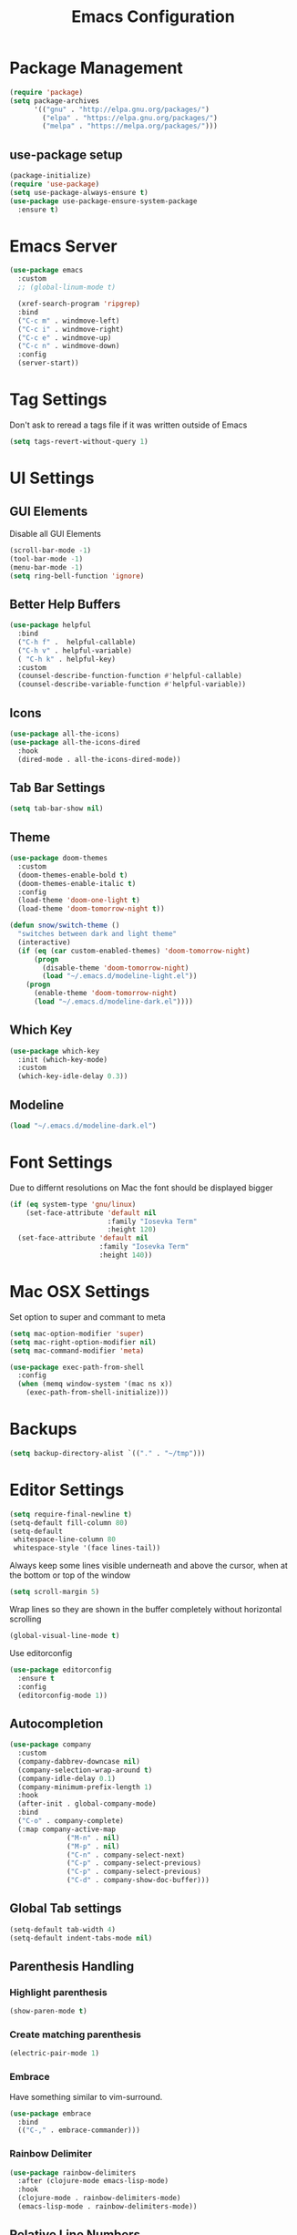 #+title: Emacs Configuration
#+PROPERTY: header-args:emacs-lisp :tangle "init.el" :mkdirp yes

* Package Management
#+BEGIN_SRC emacs-lisp
  (require 'package)
  (setq package-archives
        '(("gnu" . "http://elpa.gnu.org/packages/")
          ("elpa" . "https://elpa.gnu.org/packages/")
          ("melpa" . "https://melpa.org/packages/")))
#+END_SRC
** use-package setup
#+BEGIN_SRC emacs-lisp
  (package-initialize)
  (require 'use-package)
  (setq use-package-always-ensure t)
  (use-package use-package-ensure-system-package
    :ensure t)
#+END_SRC
* Emacs Server
#+BEGIN_SRC emacs-lisp
  (use-package emacs
    :custom
    ;; (global-linum-mode t)

    (xref-search-program 'ripgrep)
    :bind
    ("C-c m" . windmove-left)
    ("C-c i" . windmove-right)
    ("C-c e" . windmove-up)
    ("C-c n" . windmove-down)
    :config
    (server-start))
#+END_SRC
* Tag Settings
Don't ask to reread a tags file if it was written outside of Emacs
#+BEGIN_SRC emacs-lisp
  (setq tags-revert-without-query 1)
#+END_SRC
* UI Settings 
** GUI Elements
Disable all GUI Elements
#+BEGIN_SRC emacs-lisp
  (scroll-bar-mode -1)
  (tool-bar-mode -1)
  (menu-bar-mode -1)
  (setq ring-bell-function 'ignore)
#+END_SRC
** Better Help Buffers
#+BEGIN_SRC emacs-lisp
  (use-package helpful
    :bind
    ("C-h f" .  helpful-callable)
    ("C-h v" . helpful-variable)
    ( "C-h k" . helpful-key)
    :custom
    (counsel-describe-function-function #'helpful-callable)
    (counsel-describe-variable-function #'helpful-variable))

#+END_SRC
** Icons
#+BEGIN_SRC emacs-lisp
  (use-package all-the-icons)
  (use-package all-the-icons-dired
    :hook
    (dired-mode . all-the-icons-dired-mode))
#+END_SRC
** Tab Bar Settings
#+BEGIN_SRC emacs-lisp
  (setq tab-bar-show nil)
#+END_SRC

** Theme
#+BEGIN_SRC emacs-lisp
  (use-package doom-themes
    :custom
    (doom-themes-enable-bold t)
    (doom-themes-enable-italic t)
    :config
    (load-theme 'doom-one-light t)
    (load-theme 'doom-tomorrow-night t))

  (defun snow/switch-theme ()
    "switches between dark and light theme"
    (interactive)
    (if (eq (car custom-enabled-themes) 'doom-tomorrow-night)
        (progn
          (disable-theme 'doom-tomorrow-night)
          (load "~/.emacs.d/modeline-light.el"))
      (progn
        (enable-theme 'doom-tomorrow-night)
        (load "~/.emacs.d/modeline-dark.el"))))
#+END_SRC

** Which Key
#+BEGIN_SRC emacs-lisp
  (use-package which-key
    :init (which-key-mode)
    :custom
    (which-key-idle-delay 0.3))
#+END_SRC
** Modeline
#+BEGIN_SRC emacs-lisp
  (load "~/.emacs.d/modeline-dark.el")
#+END_SRC

* Font Settings
Due to differnt resolutions on Mac the font should be displayed bigger
#+BEGIN_SRC emacs-lisp
  (if (eq system-type 'gnu/linux)
      (set-face-attribute 'default nil
                          :family "Iosevka Term"
                          :height 120)
    (set-face-attribute 'default nil
                        :family "Iosevka Term"
                        :height 140))
 
#+END_SRC
* Mac OSX Settings
Set option to super and commant to meta
#+BEGIN_SRC emacs-lisp
  (setq mac-option-modifier 'super)
  (setq mac-right-option-modifier nil)
  (setq mac-command-modifier 'meta)

  (use-package exec-path-from-shell
    :config
    (when (memq window-system '(mac ns x))
      (exec-path-from-shell-initialize)))
#+END_SRC

* Backups
#+BEGIN_SRC emacs-lisp
  (setq backup-directory-alist `(("." . "~/tmp")))
#+END_SRC

* Editor Settings
#+BEGIN_SRC emacs-lisp
  (setq require-final-newline t)
  (setq-default fill-column 80)
  (setq-default
   whitespace-line-column 80
   whitespace-style '(face lines-tail))
#+END_SRC
Always keep some lines visible underneath and above the cursor, when at the bottom or top of the window
#+BEGIN_SRC emacs-lisp
  (setq scroll-margin 5)
#+END_SRC

Wrap lines so they are shown in the buffer completely without horizontal scrolling
#+BEGIN_SRC emacs-lisp
  (global-visual-line-mode t)
#+END_SRC

Use editorconfig
#+BEGIN_SRC emacs-lisp
  (use-package editorconfig
    :ensure t
    :config
    (editorconfig-mode 1))
#+END_SRC


** Autocompletion
#+BEGIN_SRC emacs-lisp
  (use-package company
    :custom
    (company-dabbrev-downcase nil)
    (company-selection-wrap-around t)
    (company-idle-delay 0.1)
    (company-minimum-prefix-length 1)
    :hook
    (after-init . global-company-mode)
    :bind
    ("C-o" . company-complete)
    (:map company-active-map
                ("M-n" . nil)
                ("M-p" . nil)
                ("C-n" . company-select-next)
                ("C-p" . company-select-previous)
                ("C-p" . company-select-previous)
                ("C-d" . company-show-doc-buffer)))
#+END_SRC
** Global Tab settings
#+BEGIN_SRC emacs-lisp
  (setq-default tab-width 4)
  (setq-default indent-tabs-mode nil)
#+END_SRC
** Parenthesis Handling
*** Highlight parenthesis
#+BEGIN_SRC emacs-lisp
  (show-paren-mode t)
#+END_SRC
*** Create matching parenthesis
#+BEGIN_SRC emacs-lisp
  (electric-pair-mode 1)
#+END_SRC
*** Embrace
Have something similar to vim-surround.
  #+begin_src emacs-lisp
    (use-package embrace
      :bind
      (("C-," . embrace-commander)))
  #+end_src
*** Rainbow Delimiter
#+BEGIN_SRC emacs-lisp
  (use-package rainbow-delimiters
    :after (clojure-mode emacs-lisp-mode)
    :hook
    (clojure-mode . rainbow-delimiters-mode)
    (emacs-lisp-mode . rainbow-delimiters-mode))
#+END_SRC

** Relative Line Numbers
#+BEGIN_SRC emacs-lisp
  (use-package linum-relative
    :custom
    (linum-relative-backend 'display-line-numbers-mode)
    :config
    (linum-relative-global-mode))
#+END_SRC

** Indent Guides
#+BEGIN_SRC emacs-lisp
  (use-package highlight-indent-guides
    :custom
    (highlight-indent-guides-method 'character))
#+END_SRC
** Evil
#+BEGIN_SRC emacs-lisp
  (use-package undo-tree
    :custom
    (undo-tree-auto-save-history nil)
    :config
    (global-undo-tree-mode))

  (defun snow/evil-yank-highlight-advice (orig-fn beg end &rest args)
    "Highlight yanked region."
    (pulse-momentary-highlight-region beg end)
    (apply orig-fn beg end args))

  (use-package evil
    :after undo-tree
    :custom
    (evil-want-C-u-scroll t)
    (evil-want-keybinding nil)
    (evil-want-Y-yank-to-eol t)
    (evil-search-module 'evil-search)
    (evil-undo-system 'undo-tree)
    :config
    (advice-add 'evil-yank :around 'snow/evil-yank-highlight-advice)
    (evil-mode)
    )

  (use-package evil-collection
    :after evil
    :config
    (evil-collection-init '(calc
                            calendar
                            dashboard
                            dired
                            ediff
                            eshell
                            forge
                            helpful
                            info
                            magit
                            mu4e
                            package-menu
                            pass
                            proced
                            rg
                            ripgrep
                            term
                            xref)))

  (use-package evil-commentary
    :after evil
    :config
    (evil-commentary-mode))

  (use-package evil-numbers
    :after evil)

  (use-package evil-org
    :after org
    :hook
    (org-mode . evil-org-mode)
    :config
    (add-hook 'evil-org-mode-hook
              (lambda ()
                (evil-org-set-key-theme '(textobjects insert navigation additional shift todo heading))))
    (require 'evil-org-agenda)
    (evil-org-agenda-set-keys))

  (use-package evil-surround
    :after evil
    :custom
    (global-evil-surround-mode 1))

#+END_SRC

** General
#+BEGIN_SRC emacs-lisp
  (use-package general
    :after consult
    :config
    (general-evil-setup t)
    (general-define-key
     "C-+" 'text-scale-increase
     "C--" 'text-scale-decrease
     ;; "C-k" 'previous-line
     )

    ;; general normal mappings
    (general-nmap
      "C-c +" 'evil-numbers/inc-at-pt
      "C-c -" 'evil-numbers/dec-at-pt)

    ;; org-mode mappings
    (general-define-key
     :keymaps 'org-mode-map
     :states 'normal
     "RET"  'org-open-at-point)

    ;; org-agenda-mode mappings
    (general-define-key
     :keymaps 'org-agenda-mode-map
     "<"  'org-agenda-earlier
     ">"  'org-agenda-later)

    ;; emacs-lisp-mode mappings
    (general-define-key
     :states 'visual
     :keymaps 'emacs-lisp-mode-map
     "e" 'eval-region)

    ;; evil-insert-state mappings
    (general-define-key
     :keymaps 'evil-insert-state-map
     "C-o" 'company-complete
     "C-y" 'yas-expand)


    ;; leader key mappings
    (general-create-definer snow/leader-keys
      :states '(normal motion)
      :keymaps 'override
      :prefix "SPC")

    (snow/leader-keys
      ;; general
      ;; applications
      "a" '(:ignore t :which-key "applications")
      "aa" '(:ignore t :which-key "aws")
      "aaa" 'aws
      "ac"  'calc
      "aal" 'aws-login
      "aan"  'aws-organizations-get-account-name
      "aai" 'aws-organizations-get-account-id
      "ak" 'kubel
      "am" 'mu4e
      "ap" 'pass

      "b" 'consult-buffer
      "c" (lambda ()
            (interactive)
            (find-file "~/workspace/snow/roles/emacs/files/init.org"))
      "e" 'dired-jump

      ;; find
      "f"  '(:ignore t :which-key "find")
      "fd" 'dired
      "ff" 'find-file
      "fi" 'consult-imenu
      "fr" 'rg
      "fs" 'consult-line

      ;; git
      "g"  '(:ignore t :which-key "Git")
      "gg" 'magit
      "gb" 'magit-blame
      "gc" 'magit-clone
      "gd" 'magit-diff
      "gl" 'git-link
      "gw" 'browse-at-remote

      ;; help
      "h" '(:ignore t :which-key "Help")
      "ha" 'consult-apropos
      "hf" 'describe-function
      "hk" 'describe-key
      "hi" 'info
      "hp" 'describe-package
      "hs" 'describe-symbol
      "hv" 'describe-variable

      ;; language-server-protocol
      "l" '(:ignore t :which-key "LSP")
      "ld" 'lsp-find-definition
      "lf" 'lsp-format-buffer
      "li" 'lsp-organize-imports
      "ln" 'lsp-rename
      "lr" 'lsp-find-references
      "ls" 'lsp-describe-session
      "lt" 'consult-imenu

      ;; project mode
      "p"    project-prefix-map

      ;; org mode
      "o"    '(:ignore t :which-key "Org Mode")
      "oa"   'org-agenda
      "oc"   'org-capture
      "or"   '(:ignore t :which-key "Roam")
      "ord"  '(:ignore t :which-key "Daily")
      "ordt" 'org-roam-dailies-capture-today
      "ordT" 'org-roam-dailies-goto-today
      "ordy" 'org-roam-dailies-capture-yesterday
      "ordY" 'org-roam-dailies-goto-yesterday
      "ordd" 'org-roam-dailies-capture-date
      "ordD" 'org-roam-dailies-goto-date
      "orf"  'org-roam-node-find
      "ort"  'org-roam-buffer-toggle
      "os"   'snow/rg-org

      ;;tab-bar-mode
      "t" '(:ignore t :which-key "Tabs")
      "tc" 'tab-close
      "tn" 'tab-new
      "tr" 'tab-bar-rename-tab
      "tt" 'tab-bar-select-tab-by-name

      "wm" 'windmove-left
      "wn" 'windmove-down
      "we" 'windmove-up
      "wi" 'windmove-right
      "ws" 'split-window-below
      "wv" 'split-window-right
      "wo" 'delete-other-windows
      "wq" 'delete-window
      "w=" 'balance-windows

      "y" 'yas-insert-snippet

      "/"  'rg-menu
      ":"  'execute-extended-command
      )

    ;; local-leader key mappings
    (general-create-definer snow/local-leader-keys
      :prefix ",")

    ;; dart-mode
    (snow/local-leader-keys
      :states 'normal
      :keymaps 'dart-mode-map
      "h" 'flutter-run-or-hot-reload
      "r" 'flutter-hot-restart
      )

    ;; json-mode
    (snow/local-leader-keys
      :states 'normal
      :keymaps 'json-mode-map
      "f" 'json-pretty-print-buffer
      )
    ;; jsonnet-mode
    (snow/local-leader-keys
      :states 'normal
      :keymaps 'jsonnet-mode-map
      "f" 'jsonnet-reformat-buffer
      )
    ;; emacs-lisp-mode
    (snow/local-leader-keys
      :states 'normal
      :keymaps 'emacs-lisp-mode-map
      "e" '(:ignore t :which-key "eval")
      "eb" 'eval-buffer
      "ee" 'eval-last-sexp
      "ef" 'eval-defun
      "l" 'package-lint-current-buffer
      )

    ;; ledger-mode
    (snow/local-leader-keys
      :states 'normal
      :keymaps 'ledger-mode-map
      "r" 'ledger-reconcile
      "a" 'ledger-add-transaction
      "c" 'ledger-occur
      "p" 'ledger-report
      )

    ;; lisp-interaction-mode
    (snow/local-leader-keys
      :states 'normal
      :keymaps 'lisp-interaction-mode-map
      "e" 'eval-print-last-sexp
      )

    ;; mu4e-compose-mode
    (snow/local-leader-keys
      :states 'normal
      :keymaps 'mu4e-compose-mode-map
      "a" 'mml-attach-file
      "cc" 'message-goto-cc
      "bcc" 'message-goto-bcc)

    ;; org-mode
    (snow/local-leader-keys
      :states 'normal
      :keymaps 'org-mode-map
      "RET" 'org-open-at-point
      "g"   '(:ignore t :which-key "go to")
      "gg"  'consult-org-heading
      "gp"  'org-previous-visible-heading
      "i"   'org-toggle-inline-images
      "l"   'org-insert-link
      "o"   'org-agenda-open-link
      "p"   'org-plot/gnuplot
      "r"   '(:ignore t :which-key "Org Roam")
      "ra"  'org-roam-alias-add
      "ri"  'org-roam-node-insert
      "t"   'org-set-tags-command
      ","   'org-ctrl-c-ctrl-c
      "0"   'snow/org-start-presentation
      "$"   'org-archive-subtree
      )

    ;; text-mode
    (snow/local-leader-keys
      :states 'normal
      :keymaps 'text-mode-map
      "b" 'snow/branch-name-to-commit-msg  
      )
    ;; vterm-mode
    (snow/local-leader-keys
      :states 'normal
      :keymaps 'vterm-mode-map
      "p" 'vterm-yank
      :config
      (setq vterm-shell "/opt/homebrew/bin/fish")
      )
    )
#+END_SRC

** String Inflection
#+BEGIN_SRC emacs-lisp
  (use-package string-inflection)
#+END_SRC
* Buffer Management 
#+BEGIN_SRC emacs-lisp
  (use-package popper
    :after (shackle project)
    :bind (("C-'"   . popper-toggle-latest)
           ("M-'"   . popper-cycle)
           ("C-M-'" . popper-toggle-type))
    :custom
    (popper-display-control nil)
    (popper-group-function #'popper-group-by-project)
    :init
    (setq popper-reference-buffers
          '("\\*info\\*"
            "\\*Ledger Report\\*"
            "\\*Messages\\*"
            compilation-mode
            eshell-mode
            help-mode
            helpful-mode
            magit-status-mode
            rg-mode
            vterm-mode))
    (popper-mode +1)
    (popper-echo-mode +1))

  (use-package shackle
    :config
    (setq shackle-rules '(
                          (compilation-mode :noselect t)
                          (("^\\*eshell.*?\\*" "^\\*vterm.*?\\*") :regexp t :other t :select t)
                          (" *transient*" :align below)
                          ("*Completions*" :align above :select t)
                          ))
    (setq shackle-default-rule '(:select t))
    (shackle-mode t))
#+END_SRC

* File Handling

#+BEGIN_SRC emacs-lisp
  (global-auto-revert-mode 1)
#+END_SRC
  
* Prompt Settings
#+BEGIN_SRC emacs-lisp
  (defalias 'yes-or-no-p 'y-or-n-p)
#+END_SRC

* Custom File Settings
#+BEGIN_SRC emacs-lisp
  (setq custom-file "~/.emacs.d/custom.el")
  (load custom-file 'noerror 'nomessage)
#+END_SRC

* Ediff
#+BEGIN_SRC emacs-lisp
  (setq ediff-window-setup-function 'ediff-setup-windows-plain)
  (custom-set-faces
   ;; custom-set-faces was added by Custom.
   ;; If you edit it by hand, you could mess it up, so be careful.
   ;; Your init file should contain only one such instance.
   ;; If there is more than one, they won't work right.
   '(ediff-current-diff-Ancestor ((t (:background "#223448" :foreground "#4db5bd"))))
   '(ediff-current-diff-B ((t (:inherit ediff-current-diff-A :background "#223448" :foreground "#50a14f"))))
   '(ediff-current-diff-C ((t (:inherit ediff-current-diff-A :background "#223448" :foreground "dark gray")))))
#+END_SRC
* Org Mode
#+BEGIN_SRC emacs-lisp
  (use-package org
    :hook
    (org-after-todo-statistics . org-summary-todo)
    :custom
    ;; important first settings which is used by other configurations
    (org-directory "~/Sync/notes")
    ;; AGENDA SETTINGS
    (org-agenda-custom-commands
     '(("w" "Work Todos"
        ((agenda "" ((org-agenda-span 1)))
         (tags-todo "-TODO=\"WAITING\""
                    ((org-agenda-overriding-header "\nUnscheduled TODOs")
                     (org-agenda-skip-function '(org-agenda-skip-entry-if 'timestamp))))
         (todo "WAITING"
               ((org-agenda-overriding-header "\nWAITING"))))
        ((org-agenda-compact-blocks t)
         (org-agenda-files '("~/Sync/notes/work.org" "~/Sync/notes/appointments.org" "~/Sync/notes/meetings.org" "~/Sync/notes/meetings.org_archive"))))
       ("p" "Private Todos"
        ((agenda "" ((org-agenda-span 1)))
         (tags-todo "+PRIORITY=\"A\"-TODO=\"WAITING\""
                    ((org-agenda-overriding-header "\nHigh Priority")
                     (org-agenda-skip-function '(org-agenda-skip-entry-if 'timestamp))))
         (tags-todo "-PRIORITY=\"A\""
                    ((org-agenda-overriding-header "\nUnscheduled TODOs")
                     (org-agenda-skip-function '(org-agenda-skip-entry-if 'timestamp))))
         (todo "WAITING"
               ((org-agenda-overriding-header "\nWAITING"))))
        ((org-agenda-compact-blocks t)
         (org-agenda-files '("~/Sync/notes/todos.org" "~/Sync/notes/appointments.org" "~/Sync/notes/meetings.org" "~/Sync/notes/meetings.org_archive"))))))
    (org-agenda-files (file-expand-wildcards (concat org-directory "/*.org")))
    (org-agenda-skip-deadline-if-done t)
    (org-agenda-skip-deadline-prewarning-if-scheduled t)
    (org-agenda-skip-scheduled-if-deadline-is-shown t)
    (org-agenda-skip-scheduled-if-done t)
    (org-agenda-window-setup 'current-window)
    (org-archive-location "%s_archive::datetree/* Archived Tasks")
    (org-babel-python-command "python3")
    (org-confirm-babel-evaluate nil)
    (org-default-notes-file (concat org-directory "/capture.org"))
    (org-ellipsis " ▾")
    (org-image-actual-width nil)
    (org-todo-keywords '((sequence "TODO(t)" "TODAY(y)" "WAITING(w)" "|" "DONE(d)")
                         (sequence "|" "CANCELLED(c)")))
    :config
    (require 'org-habit)
    (advice-add 'org-agenda-todo :after 'org-save-all-org-buffers)
    (advice-add 'org-archive-subtree :after 'org-save-all-org-buffers)
    (add-to-list 'org-modules 'habits)
    (setq org-capture-templates
          '(("a" "Private Appointments" entry (file+headline
                                               (lambda ()
                                                 (concat org-directory "/appointments.org"))
                                               "Private")
             "* %?")
            ("f" "Fitness")
            ("fj" "Workout Journal Entry"
             entry (file+datetree (lambda () (concat org-directory "/fitness.org"))
                                  "Gym" "Workout Journal")
             "* %U %?")
            ("fw" "Gewicht Eintrag" table-line
             (id "weight-table")
             "| %u | %^{Gewicht} | %^{Körperfettanteil} | %^{Körperwasser} | %^{Muskelmasse} | %^{Knochenmasse} |"  :immediate-finish t)
            ("k" "Keyboard WPM" table-line
             (id "wpm-progress-ferris")
             "| %u | %^{WPM} | %^{Accuracy} | %^{Consistency}"  :immediate-finish t)
            ("t" "Todos")
            ("tt" "Todo" entry (file+headline
                                (lambda ()
                                  (concat org-directory "/todos.org"))
                                "Inbox")
             "* TODO %?")
            ("w" "Work")
            ("wa" "Appointments" entry (file+headline
                                        (lambda ()
                                          (concat org-directory "/appointments.org"))
                                        "Work")
             "* %?")
            ("wm" "Meetings")
            ("wmm" "New Meeting" entry (file+headline
                                        (lambda ()
                                          (concat org-directory "/meetings.org"))
                                        "Work")
             (file "~/Sync/notes/templates/meeting.org"))
            ("wmd" "Daily" entry (file+headline
                                  (lambda ()
                                    (concat org-directory "/meetings.org"))
                                  "DevOps Daily")
             (file  "templates/repeating-meeting.org"))
            ("wme" "Extended Sync" entry (file+headline
                                          (lambda ()
                                            (concat org-directory "/meetings.org"))
                                          "Extended Sync")
             (file  "templates/repeating-meeting.org"))
            ("wmf" "Refinement" entry (file+headline
                                       (lambda ()
                                         (concat org-directory "/meetings.org"))
                                       "Refinement")
             (file  "templates/repeating-meeting.org"))
            ("wmi" "Interview" entry (file+headline
                                       (lambda ()
                                         (concat org-directory "/meetings.org"))
                                       "Work")
             (file  "templates/interview.org"))
            ("wmr" "Retro" entry (file+headline
                                  (lambda ()
                                    (concat org-directory "/meetings.org"))
                                  "Retro")
             (file  "templates/repeating-meeting.org"))
            ("wms" "Platform Sync between DataPlatform and PE" entry (file+headline
                                                                      (lambda ()
                                                                        (concat org-directory "/meetings.org"))
                                                                      "Platform Sync between DataPlatform and PE")
             (file  "templates/repeating-meeting.org"))
            ("wmt" "Tech BiWeekly" entry (file+headline
                                          (lambda ()
                                            (concat org-directory "/meetings.org"))
                                          "Tech BiWeekly")
             (file repeating-meeting-file))
            ("wt" "Todo Work" entry (file+headline
                                     (lambda ()
                                       (concat org-directory "/work.org"))
                                     "Todos")
             "* TODO %?"))))


  (defun org-summary-todo (n-done n-not-done)
    "Switch entry to DONE when all subentries are done, to TODO otherwise."
    (let (org-log-done org-log-states)   ; turn off logging
      (org-todo (if (= n-not-done 0) "DONE" "TODO"))))
  (put 'dired-find-alternate-file 'disabled nil)
#+END_SRC

** Babel Tangle Config
#+BEGIN_SRC emacs-lisp
  (defun snow/org-babel-tangle-config ()
    (when (string-equal (buffer-file-name)
                        (expand-file-name "~/workspace/snow/roles/emacs/files/init.org"))
      ;; Dynamic scoping to the rescue
      (let ((org-confirm-babel-evaluate nil))
        (org-babel-tangle))))

  (add-hook 'org-mode-hook (lambda () (add-hook 'after-save-hook #'snow/org-babel-tangle-config)))

#+END_SRC
** Holiday Settings
Only show the typical german holidays
#+BEGIN_SRC emacs-lisp
  (setq solar-n-hemi-seasons
        '("Frühlingsanfang" "Sommeranfang" "Herbstanfang" "Winteranfang"))

  (setq holiday-general-holidays
        '((holiday-fixed 1 1 "Neujahr")
          (holiday-fixed 5 1 "1. Mai")
          (holiday-fixed 10 3 "Tag der Deutschen Einheit")))

  (setq holiday-christian-holidays
        '((holiday-float 12 0 -4 "1. Advent" 24)
          (holiday-float 12 0 -3 "2. Advent" 24)
          (holiday-float 12 0 -2 "3. Advent" 24)
          (holiday-float 12 0 -1 "4. Advent" 24)
          (holiday-fixed 12 25 "1. Weihnachtstag")
          (holiday-fixed 12 26 "2. Weihnachtstag")
          (holiday-fixed 1 6 "Heilige Drei Könige")
          (holiday-easter-etc -48 "Rosenmontag")
          (holiday-easter-etc -3 "Gründonnerstag")
          (holiday-easter-etc  -2 "Karfreitag")
          (holiday-easter-etc   0 "Ostersonntag")
          (holiday-easter-etc  +1 "Ostermontag")
          (holiday-easter-etc +39 "Christi Himmelfahrt")
          (holiday-easter-etc +49 "Pfingstsonntag")
          (holiday-easter-etc +50 "Pfingstmontag")
          (holiday-easter-etc +60 "Fronleichnam")
          (holiday-fixed 8 15 "Mariae Himmelfahrt")
          (holiday-fixed 11 1 "Allerheiligen")
          (holiday-float 11 3 1 "Buss- und Bettag" 16)
          (holiday-float 11 0 1 "Totensonntag" 20)))

  (setq holiday-hebrew-holidays nil)
  (setq holiday-islamic-holidays nil)
  (setq holiday-bahai-holidays nil)
  (setq holiday-oriental-holidays nil)

#+END_SRC
** Babel
#+BEGIN_SRC emacs-lisp
  (use-package ob-async)
  (use-package ob-typescript)

  (org-babel-do-load-languages
   'org-babel-load-languages
   '((emacs-lisp . t)
     (eshell . t)
     (gnuplot . t)
     (python . t)
     (shell . t)
     (typescript . t)))

#+END_SRC
** Org Modern

#+BEGIN_SRC emacs-lisp
  (use-package org-modern
    :after org
    :hook (org-mode . org-modern-mode))
#+END_SRC
** Roam
#+BEGIN_SRC emacs-lisp
  (use-package org-roam
    :init
    (setq org-roam-v2-ack t)
    :custom
    (org-roam-directory "~/Sync/notes/roam")
    (org-roam-completion-everywhere t)
    (org-roam-capture-templates
     '(("b" "book notes" plain (file "~/Sync/notes/roam/templates/booknote.org")
        :if-new (file+head "%<%Y%m%d%H%M%S>-${slug}.org" "#+title: ${title}\n")
        :unnarrowed t)
       ("d" "default" plain
        "%?"
        :if-new (file+head "%<%Y%m%d%H%M%S>-${slug}.org" "#+title: ${title}\n")
        :unnarrowed t)))
    :config
    (org-roam-db-autosync-mode))
#+END_SRC
** Tree Slide
#+BEGIN_SRC emacs-lisp
  (defun snow/org-start-presentation ()
    (interactive)
    (org-tree-slide-mode 1)
    (setq text-scale-mode-amount 1)
    (text-scale-mode 1))

  (defun snow/org-end-presentation ()
    (interactive)
    (text-scale-mode 0)
    (org-tree-slide-mode 0))

  (use-package org-tree-slide
    :defer t
    :after org
    :commands org-tree-slide-mode
    :config
    (evil-define-key 'normal org-tree-slide-mode-map
      (kbd "q") 'snow/org-end-presentation
      (kbd "<right>") 'org-tree-slide-move-next-tree
      (kbd "<left>") 'org-tree-slide-move-previous-tree))
#+END_SRC
* Spelling
#+BEGIN_SRC emacs-lisp
  (setq ispell-program-name "aspell")
#+END_SRC

* Keybindings
#+BEGIN_SRC emacs-lisp
  (global-set-key (kbd "<escape>") 'keyboard-escape-quit)
#+END_SRC

** Hydra
#+BEGIN_SRC emacs-lisp
  (use-package hydra)

  (defhydra hydra-scale-window (:timeout 4)
    "scale window"
    ("m" enlarge-window-horizontally "h+")
    ("i" shrink-window-horizontally "h-")
    ("n" enlarge-window "v+")
    ("e" shrink-window "v-")
    ("q" nil "finished" :exit t))

  (defhydra hydra-scale-font (:timeout 4)
    "scale text"
    ("n" text-scale-increase "+")
    ("e" text-scale-decrease "-")
    ("q" nil "finished" :exit t))
#+END_SRC
** Meow
#+BEGIN_SRC emacs-lisp
  (defun meow-setup ()
    (setq meow-cheatsheet-layout meow-cheatsheet-layout-colemak)
    (meow-motion-overwrite-define-key
     ;; Use e to move up, n to move down.
     ;; Since special modes usually use n to move down, we only overwrite e here.
     '("e" . meow-prev)
     '("<escape>" . ignore))
    (meow-leader-define-key
     '("?" . meow-cheatsheet)
     ;; To execute the originally e in MOTION state, use SPC e.
     '("e" . "H-e")
     '("1" . meow-digit-argument)
     '("2" . meow-digit-argument)
     '("3" . meow-digit-argument)
     '("4" . meow-digit-argument)
     '("5" . meow-digit-argument)
     '("6" . meow-digit-argument)
     '("7" . meow-digit-argument)
     '("8" . meow-digit-argument)
     '("9" . meow-digit-argument)
     '("0" . meow-digit-argument)
     ;; major modes
     '("a a a" . aws)
     '("a a l" . aws-login)
     '("a a i" . aws-organizations-get-account-id)
     '("a a n" . aws-organizations-get-account-name)
     '("a c" . calc)
     '("a k" . kubel)
     '("a m" . mu4e)
     '("a p" . pass)
     ;; LSP Mode
     '("l d" . lsp-find-definition)
     '("l f" . lsp-format-buffer)
     '("l i" . lsp-organize-imports)
     '("l n" . lsp-rename)
     '("l r" . lsp-find-references)
     '("l s" . lsp-describe-session)
     '("l t" . consult-imenu)
     ;; org mode
     '("o a"     . org-agenda)
     '("o c"     . org-capture)
     '("o r d t" . org-roam-dailies-capture-today)
     '("o r d T" . org-roam-dailies-goto-today)
     '("o r d y" . org-roam-dailies-capture-yesterday)
     '("o r d Y" . org-roam-dailies-goto-yesterday)
     '("o r d d" . org-roam-dailies-capture-date)
     '("o r d D" . org-roam-dailies-goto-date)
     '("o r f"   . org-roam-node-find)
     '("o r t"   . org-roam-buffer-toggle)
     '("o s"     . snow/rg-org)
     ;; project mode
     (cons "p" project-prefix-map)
     ;; tab management
     '("t c" . tab-close)
     '("t n" . tab-new)
     '("t r" . tab-bar-rename-tab)
     '("t t" . tab-bar-select-tab-by-name)
     ;; window movement
     '("w m" . windmove-left)
     '("w n" . windmove-down)
     '("w e" . windmove-up)
     '("w i" . windmove-right)
     '("w s" . split-window-below)
     '("w v" . split-window-right)
     '("w o" . delete-other-windows)
     '("w q" . delete-window)
     '("w =" . balance-windows)
      ;; Hydras
     '("y f" . hydra-scale-font/body)
     '("h w" . hydra-scale-window/body))
    (meow-normal-define-key
     '("0" . meow-expand-0)
     '("1" . meow-expand-1)
     '("2" . meow-expand-2)
     '("3" . meow-expand-3)
     '("4" . meow-expand-4)
     '("5" . meow-expand-5)
     '("6" . meow-expand-6)
     '("7" . meow-expand-7)
     '("8" . meow-expand-8)
     '("9" . meow-expand-9)
     '("-" . negative-argument)
     '(";" . meow-reverse)
     '("," . meow-inner-of-thing)
     '("." . meow-bounds-of-thing)
     '("[" . meow-beginning-of-thing)
     '("]" . meow-end-of-thing)
     '("/" . meow-visit)
     '("s" . meow-append)
     '("S" . meow-open-below)
     '("b" . meow-back-word)
     '("B" . meow-back-symbol)
     '("c" . meow-change)
     '("C" . meow-comment)
     '("d" . meow-delete)
     '("D" . meow-page-down)
     '("e" . meow-prev)
     '("E" . meow-prev-expand)
     '("f" . meow-find)
     '("F" . meow-page-up)
     '("g" . meow-cancel-selection)
     '("G" . meow-grab)
     '("m" . meow-left)
     '("M" . meow-left-expand)
     '("i" . meow-right)
     '("I" . meow-right-expand)
     '("j" . meow-join)
     '("k" . meow-kill)
     '("l" . meow-line)
     '("L" . meow-goto-line)
     '("h" . meow-mark-word)
     '("H" . meow-mark-symbol)
     '("n" . meow-next)
     '("N" . meow-next-expand)
     '("o" . meow-block)
     '("O" . meow-to-block)
     '("p" . meow-yank)
     '("P" . meow-clipboard-yank)
     '("q" . meow-quit)
     '("r" . meow-replace)
     '("a" . meow-insert)
     '("A" . meow-open-above)
     '("t" . meow-till)
     '("u" . meow-undo)
     '("U" . meow-undo-in-selection)
     '("v" . meow-search)
     '("w" . meow-next-word)
     '("W" . meow-next-symbol)
     '("x" . meow-delete)
     '("X" . meow-backward-delete)
     '("y" . meow-save)
     '("Y" . meow-clipboard-save)
     '("z" . meow-pop-selection)
     '("'" . repeat)
     '("=" . meow-indent)
     '("!" . meow-find-ref)
     '("<escape>" . ignore)
     ))

  ;; (use-package meow
  ;;   :custom
  ;;   (meow-expand-exclude-mode-list nil)
  ;;   (meow-motion-remap-prefix "C-M-")
  ;;   :config
  ;;   (meow-setup)
  ;;   (meow-global-mode 1)
  ;;   (meow-thing-register 'apostrophe
  ;;                        '(regexp "'" "'")
  ;;                        '(regexp "'" "'"))
  ;;   (meow-motion-overwrite-define-key '("n" . next-line))
  ;;   (add-to-list 'meow-char-thing-table '(?' . apostrophe)))
         #+END_SRC
* IRC
#+BEGIN_SRC emacs-lisp
  (use-package erc
    :custom
    (erc-prompt-for-password nil)
    (erc-modules '(autojoin fill notifications stamp track))
    (erc-autojoin-timing 'ident)
    (erc-autojoin-channels-alist '(("libera.chat" "#systemcrafters" "#emacs")))
    (erc-rename-buffers t)
    (erc-track-exclude-types '("JOIN" "NICK" "QUIT" "MODE" "AWAY"))
    (erc-hide-list '("JOIN" "NICK" "PART" "QUIT" "MODE" "AWAY"))
    (erc-timestamp-only-if-changed-flag nil)
   (erc-timestamp-format "%H:%M ")
    (erc-insert-timestamp-function 'erc-insert-timestamp-left)
    (erc-fill-prefix "      ")
    (erc-fill-column 120)
    :config
    (setq erc-prompt-for-nickserv-password nil))

  (use-package erc-hl-nicks
    :after erc
    :config
    (add-to-list 'erc-modules 'hl-nicks))

  (defun snow/erc ()
    "Join ERC with default settings."
    (interactive)
    (erc-tls
     :server "irc.libera.chat"
     :port "6697"
     :nick "snowiow"))
#+END_SRC

* Languages
** Clojure
#+BEGIN_SRC emacs-lisp
  (use-package cider)
  (use-package clojure-mode)
#+END_SRC
** Dart
#+BEGIN_SRC emacs-lisp
  (use-package dart-mode
    :hook
    (dart-mode . flutter-test-mode))

  (use-package flutter
    :after dart-mode
    :custom
    (flutter-sdk-path "~/flutter/"))

  (use-package flutter-l10n-flycheck
    :after flutter
    :config
    (flutter-l10n-flycheck-setup))

  (use-package lsp-dart
    :after lsp
    :hook
    (dart-mode . lsp))
#+END_SRC
** Docker
#+BEGIN_SRC emacs-lisp
  (use-package dockerfile-mode)
#+END_SRC
** Elisp
#+BEGIN_SRC emacs-lisp
  (use-package package-lint)
#+END_SRC
** Go
#+BEGIN_SRC emacs-lisp
  (use-package go-mode)

  (use-package go-tag)

  (use-package gotests
    :load-path "~/.emacs.d/packages/GoTests-Emacs")
#+END_SRC
** Json
#+BEGIN_SRC emacs-lisp
  (use-package json-mode
    :config
    (add-hook 'json-mode-hook (function (lambda ()
                                          (setq evil-shift-width 2
                                                js-indent-level 2)))))
#+END_SRC
** Jsonnet
#+BEGIN_SRC emacs-lisp
  (use-package jsonnet-mode)
#+END_SRC
** Ledger
#+BEGIN_SRC emacs-lisp

  (use-package ledger-mode)
#+END_SRC
** Markdown
#+BEGIN_SRC emacs-lisp
  (use-package markdown-mode
    :after (flyspell-mode)
    :mode (("README\\.md\\'" . gfm-mode)
           ("\\.md\\'" . markdown-mode)
           ("\\.markdown\\'" . markdown-mode))
    :init (setq markdown-command "multimarkdown")
    :hook
    (markdown-mode . flyspell-mode)
    (markdown-mode . auto-fill-mode))
#+END_SRC
** PlantUML
#+BEGIN_SRC emacs-lisp
  (use-package plantuml-mode
   :config
  (add-to-list 'auto-mode-alist '("\\.puml\\'" . plantuml-mode))
  (add-to-list 'auto-mode-alist '("\\.plantuml\\'" . plantuml-mode)))
#+END_SRC

** ProtoBuf
#+BEGIN_SRC emacs-lisp
  (use-package protobuf-mode
   :config
  (add-to-list 'auto-mode-alist '("\\.proto\\'" . protobuf-mode)))
#+END_SRC
** Python
#+BEGIN_SRC emacs-lisp
  (use-package pyvenv
    :diminish
    :config
    (setq pyvenv-mode-line-indicator
          '(pyvenv-virtual-env-name ("[venv:" pyvenv-virtual-env-name "] ")))
    (pyvenv-mode +1))

  (use-package python-mode)
#+END_SRC
** Terraform
#+BEGIN_SRC emacs-lisp
  (use-package terraform-mode
    :hook
    (terraform-mode . terraform-format-on-save-mode))
#+END_SRC
** Typescript
#+BEGIN_SRC emacs-lisp
  (use-package typescript-mode
    :custom
    (typescript-indent-level 2))
#+END_SRC
** Yaml
#+BEGIN_SRC emacs-lisp
    (use-package yaml-mode
      :after highlight-indent-guides
      :config
      (add-to-list 'auto-mode-alist '("\\.yml\\'" . yaml-mode))
      :hook
      (yaml-mode . highlight-indent-guides-mode))
#+END_SRC
* Navigation
#+BEGIN_SRC emacs-lisp
  (use-package icomplete
    :ensure nil
    :init
    (icomplete-vertical-mode t)
    :bind (:map icomplete-vertical-mode-minibuffer-map
                ("<return>" . 'icomplete-force-complete-and-exit)
                ("C-d"   . 'icomplete-fido-exit)
                ("<tab>" . 'icomplete-force-complete))
    :config
    (define-key minibuffer-local-completion-map " " 'self-insert-command)
    (setq icomplete-show-matches-on-no-input t))

  (use-package orderless
    :init
    (setq completion-styles '(orderless basic)
          completion-category-defaults nil
          completion-category-overrides '((file (styles partial-completion)))))

  (use-package marginalia
    :bind (:map minibuffer-local-map
                ("M-A" . marginalia-cycle))
    :init
    (marginalia-mode))

  (use-package consult)

  (use-package embark
    :custom
    (embark-quit-after-action nil)
    :config
    (setq prefix-help-command #'embark-prefix-help-command)
    :bind
    (("C-a" . embark-act)       
     ("C-e" . embark-dwim)       
     ("C-h B" . embark-bindings)))

  (use-package embark-consult
    :ensure t
    :after (embark consult))

  (defun snow/dired-open-locally ()
    "Make a local file copy of the remote file under the cursor in dired and
                                 opens it.  Mainly used to open pdfs or other complex formats From remote machines"
    (interactive)
    (let* ((filename (dired-get-filename nil t))
           (local-tmp-file (file-local-copy filename)))
      (find-file local-tmp-file)))

  (use-package dired
    :after (evil evil-collection)
    :ensure nil
    :commands (dired dired-jump)
    ;; :bind (:map dired-mode-map
    ;; ("m" . dired-up-directory)
    ;; ("i" . dired-find-file))
    :config
    (evil-collection-define-key 'normal 'dired-mode-map
      "m" 'dired-up-directory
      "n" 'evil-next-line
      "e" 'evil-previous-line
      "i" 'dired-find-file
      "L" 'dired-display-file
      "M" 'snow/dired-open-locally))
#+END_SRC

* Programming
** Linting
#+BEGIN_SRC emacs-lisp
  (use-package flycheck
    :init
    (global-flycheck-mode)
    :custom
    (flycheck-check-syntax-automatically '(save new-line mode-enabled)))
#+END_SRC
** LSP Mode
#+BEGIN_SRC emacs-lisp
  (setq gc-cons-threshold 100000000)
  (setq read-process-output-max (* 1024 1024)) ;; 1mb

  (use-package lsp-mode
    :commands lsp
    :hook
    (go-mode . lsp)
    (python-mode . lsp)
    (javascript-mode . lsp)
    ;; (terraform-mode . lsp) ;; currently not working properly
    (typescript-mode . lsp)
    :init
    (setq lsp-headerline-breadcrumb-enable t)
    :config
    (setq lsp-file-watch-threshold 5000))
#+END_SRC
** Tree Sitter
#+BEGIN_SRC emacs-lisp
  ;; (use-package tree-sitter
  ;;   :config
  ;;   (global-tree-sitter-mode)
  ;;   (add-hook 'tree-sitter-after-on-hook #'tree-sitter-hl-mode))

  ;; (use-package tree-sitter-langs)
#+END_SRC
* Project Management

** project.el
#+BEGIN_SRC emacs-lisp
    (use-package project
      :ensure nil
      :bind (:map project-prefix-map
                  ("R" . 'snow/rg-project)
                  ("m" . 'magit-status)))
#+END_SRC

Create a way to add local projects to the project.el project list. Normally only directories in version control are recognized as projects by project.el.
This code snippet adds an additional function to the =project-find-functions= which searches for a /.project/ file in the root of the chosen directory. If it is present, the directory is seen as a project by project.el

#+BEGIN_SRC emacs-lisp
  (cl-defmethod project-root ((project (head local)))
    (cdr project))

  (defun snow/project-try-local (dir)
    "Determine if DIR is a non-Git project.
         DIR must include a .project file to be considered a project."
    (let ((root (locate-dominating-file dir ".project")))
      (and root (cons 'local root))))

  (add-hook 'project-find-functions 'snow/project-try-local)

#+END_SRC

This snippet adds an advice around the =project-switch-project= function to automatically rename the current tab to the name of the chosen project. This is to better distinguish, which project is opened in which tab.

#+BEGIN_SRC emacs-lisp
  (defun snow/project-to-tab-name (path)
    "Extract the last directory name from PATH to set it as the tab name."
    (file-name-nondirectory (directory-file-name path)))

  (defun snow/project-switch-project (orig-fun &rest args)
    "Rename current tab to the selected project."
    (let* ((project-dir (or (car args) (project-prompt-project-dir)))
           (tab-name (snow/project-to-tab-name project-dir)))
      (tab-bar-rename-tab tab-name)
      (funcall orig-fun project-dir)))

  (advice-add 'project-switch-project :around #'snow/project-switch-project)
#+END_SRC
* Shell
** Eshell
#+BEGIN_SRC emacs-lisp
    (defun snow/eshell-prompt ()
      (let (
            (current-branch (magit-get-current-branch))
            (aws-vault (getenv "AWS_VAULT"))
            (k8s-context (shell-command-to-string "kubectl config current-context")))
        (concat
         "\n"
         (propertize (user-login-name) 'face `(:foreground "#c196d6"))
         (propertize "@" 'face `(:foreground "white"))
         (propertize (system-name) 'face `(:foreground "#f0c574"))
         (when current-branch
           (propertize (concat "  " current-branch) 'face `(:foreground "#c196d6")))
         (when (boundp 'kubel-context)
           (propertize (concat " k8s: " k8s-context) 'face `(:foreground "#c86464")))
         (when aws-vault
           (propertize (concat "  " aws-vault) 'face `(:foreground "#b2b966")))
         "\n"
         (propertize (eshell/pwd) 'face `(:foreground "#819fbb"))
         "\n"
         (propertize "$ " 'face `(:foreground "white")))))

    (defun snow/eshell-config ()
      (eshell-hist-initialize)
      (define-key eshell-mode-map (kbd "<tab>") 'completion-at-point)
      (define-key eshell-mode-map (kbd "<up>") 'eshell-previous-input)
      (define-key eshell-mode-map (kbd "<down>") 'eshell-next-input)
      (define-key eshell-mode-map (kbd "C-r") 'consult-history))

    (use-package eshell
      :hook
      (eshell-first-time-mode . snow/eshell-config)
      (eshell-pre-command . eshell-save-some-history)
      :custom
      (eshell-prompt-function 'snow/eshell-prompt)
                                            ; needs to match the custum prompt
      (eshell-prompt-regexp "^$ "))

    (use-package esh-autosuggest
      :hook (eshell-mode . esh-autosuggest-mode)
      :bind (:map esh-autosuggest-active-map
                  ("C-l" . 'company-complete-selection))
      :custom
      (esh-autosuggest-delay 0.5))

    (use-package eshell-syntax-highlighting
      :after esh-mode
      :custom
      (eshell-syntax-highlighting-global-mode +1))
#+END_SRC
** Tramp
#+BEGIN_SRC emacs-lisp

  (use-package tramp
    :custom
    (tramp-default-method "ssh")
    (tramp-default-user "snow")
    (tramp-default-host "cloudpi"))
#+END_SRC
** Vterm
#+BEGIN_SRC emacs-lisp
  (use-package vterm)
#+END_SRC
* Auth
#+BEGIN_SRC emacs-lisp
  (use-package auth-source-pass
    :ensure nil
    :config
    (auth-source-pass-enable)
    :custom
    (auth-sources '(password-store)))

#+END_SRC
* Git
#+BEGIN_SRC emacs-lisp
  (use-package browse-at-remote
    :bind
    ("C-c g w" . browse-at-remote))

  (use-package forge)

  (use-package git-link
    :custom
    (git-link-open-in-browser t))

  (use-package github-review)

  (use-package magit
    :bind
    ("C-c g g" . magit-status)
    ("C-c g c" . magit-clone)
    ("C-c g b" . magit-blame))
#+END_SRC
* Mail
#+BEGIN_SRC emacs-lisp
  (use-package mu4e
    :ensure nil
    :load-path "/usr/share/emacs/site-lisp/elpa-src/mu4e-1.8.7"
    :custom
    (mu4e-update-interval (* 30 60))
    (mu4e-get-mail-command "offlineimap")
    ;; refresh mail every 30 minutes
    (mu4e-compose-format-flowed t)
    (mu4e-drafts-folder "/Drafts")
    (mu4e-sent-folder "/Sent")
    (mu4e-refile-folder "/Archiv")
    (mu4e-trash-folder "/Trash")
    (user-mail-address "marcel.patzwahl@posteo.de")

    ;; smtp settings
    (smtpmail-default-smtp-server "posteo.de")
    (smtpmail-smtp-server "posteo.de")
    (smtpmail-smtp-user "marcel.patzwahl@posteo.de")
    (smtpmail-smtp-service 587)
    (smtpmail-stream-type 'starttls)
    (message-send-mail-function 'smtpmail-send-it)
    :config
    (mu4e t)
    (add-to-list 'mu4e-view-actions '("ViewInBrowser" . mu4e-action-view-in-browser) t))
#+END_SRC

* Kubernetes
#+BEGIN_SRC emacs-lisp
  (use-package kubel
    :bind
    (:map kubel-mode-map
          ("N" . kubel-set-namespace))
    :config
    (setq kubel-use-namespace-list 'on))
  (use-package kubel-evil)
#+END_SRC

* Snippets
#+BEGIN_SRC emacs-lisp
  (use-package yasnippet
    :bind
    (:map yas-keymap
          ("C-y" . yas-next-field-or-maybe-expand))
    :config
    (yas-global-mode 1))


#+END_SRC

* Search
#+BEGIN_SRC emacs-lisp
  (use-package ripgrep)
#+END_SRC

** rg
#+begin_src emacs-lisp
    (use-package rg)

    (rg-define-search snow/rg-org
      :query ask
      :format regexp
      :files "*.org"
      :case-fold-search smart
      :dir org-directory
      :confirm prefix)

    (rg-define-search snow/rg-project
      :query ask
      :format regexp
      :files ""
      :case-fold-search smart
      :dir (if (project-current) (project-root (project-current))
             default-directory)
      :confirm prefix
      :flags ("--hidden -g !.git"))
  #+end_src

* Open external files
#+BEGIN_SRC emacs-lisp
  (use-package openwith
    :config
    (add-to-list 'mm-inhibit-file-name-handlers 'openwith-file-handler) ;; needed to not randomly open the attachment when trying to send it
    (setq openwith-associations
          (list
           (list (openwith-make-extension-regexp
                  '("pdf"))
                 "open"
                 '(file))))
    (openwith-mode t))

#+END_SRC

* Other Applications
#+BEGIN_SRC emacs-lisp
  (use-package dashboard
    :after org
    :custom
    (dashboard-startup-banner 'logo)
    (tab-bar-new-tab-choice "*dashboard*")
    (dashboard-projects-backend 'project-el)
    (dashboard-agenda-sort-strategy '(time-down))
    (dashboard-filter-agenda-entry 'dashboard-no-filter-agenda)
    (dashboard-week-agenda nil)
    (dashboard-items '((agenda . 5)
                       (projects . 5)
                       (recents  . 5)))
    :config
    (dashboard-setup-startup-hook))

  (use-package gnuplot)




  (use-package pass)


  (use-package proced
    :config
    (add-hook 'proced-mode-hook
              (lambda ()
                (proced-toggle-auto-update t))))
#+END_SRC
* Experimental Stuff
#+BEGIN_SRC emacs-lisp
  (use-package aws-mode
    :load-path "~/.emacs.d/packages/aws.el"
    :custom
    (aws-vault t)
    (aws-output "yaml")
    (aws-organizations-account "moia"))

  (use-package aws-evil
    :after aws-mode
    :load-path "~/.emacs.d/packages/awscli")

  (defun snow/branch-name-to-commit-msg ()
   (interactive)
   (let* ((branch (magit-get-current-branch))
         (commit-msg (replace-regexp-in-string "MOIA \\([0-9]+\\) " "MOIA-\\1: "
             (string-replace "-" " "
             (string-replace "moia" "MOIA" branch)))))
      (insert commit-msg)))
#+END_SRC
